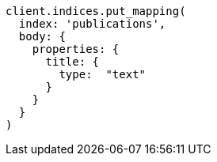 [source, ruby]
----
client.indices.put_mapping(
  index: 'publications',
  body: {
    properties: {
      title: {
        type:  "text"
      }
    }
  }
)
----
